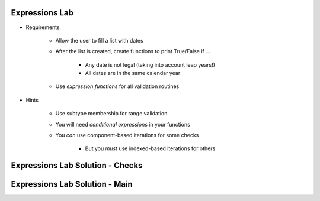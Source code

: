 -----------------
Expressions Lab
-----------------

* Requirements

   - Allow the user to fill a list with dates
   - After the list is created, create functions to print True/False if ...

      * Any date is not legal (taking into account leap years!)
      * All dates are in the same calendar year

   - Use *expression functions* for all validation routines

* Hints

   - Use subtype membership for range validation
   - You will need *conditional expressions* in your functions
   - You *can* use component-based iterations for some checks

      * But you *must* use indexed-based iterations for others

-----------------------------------
Expressions Lab Solution - Checks
-----------------------------------

.. container:: source_include labs/answers/080_expressions.txt :start-after:--Checks :end-before:--Checks :code:Ada

---------------------------------
Expressions Lab Solution - Main
---------------------------------

.. container:: source_include labs/answers/080_expressions.txt :start-after:--Main :end-before:--Main :code:Ada
